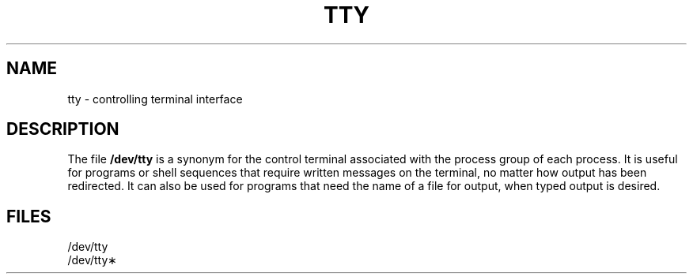 .TH TTY 7
.SH NAME
tty \- controlling terminal interface
.SH DESCRIPTION
.PP
The file
.B /dev/tty
is a synonym
for the control terminal associated with the process group of
each process.
It is useful for programs or shell sequences that require
written messages on the terminal,
no matter how output has been redirected.
It can also be used for programs that need the name of a file
for output, when typed output is desired.
.SH FILES
/dev/tty
.br
/dev/tty\(**
.\"	@(#)tty.7	1.3	
